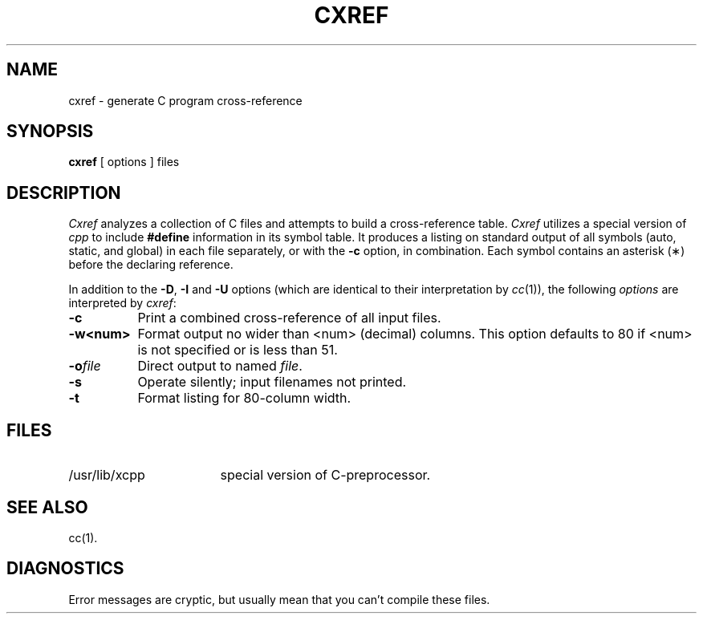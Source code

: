 .TH CXREF 1
.SH NAME
cxref \- generate C program cross-reference
.SH SYNOPSIS
.B cxref
\&[ options ]
files
.SH DESCRIPTION
.I Cxref
analyzes a collection of C files
and attempts to build a cross-reference table.
.I Cxref
utilizes a special version of
.I cpp
to include
.B #define
information in its symbol table.
It produces a listing on standard output of all symbols (auto, static,
and global) in each file separately, or with the
.B \-c
option, in combination.
Each symbol 
contains an asterisk (\(**) before the declaring reference.
.PP
In addition to the
.BR \-D \*S,
.B \-I
and
.B \-U
options (which are identical to their interpretation by
.IR cc (1)),
the following \fIoptions\fP are interpreted by
.IR cxref :
.TP 8
.B \-c
Print a combined cross-reference of all input files.
.TP
.B \-w<num>
Format output no wider than <num> (decimal) columns.
This option defaults to 80 if <num> is not specified or is less than 51.
.TP
.BI \-o file
Direct output to named \fIfile\fP.
.TP
.B \-s
Operate silently; input filenames not printed.
.TP
.BR \-t
Format listing for 80-column width.
.SH FILES
.TP \w'/usr/lib/xcpp\ \ \ \ 'u
/usr/lib/xcpp
special version of C-preprocessor.
.SH SEE ALSO
cc(1).
.SH DIAGNOSTICS
Error messages are cryptic, but usually mean
that you can't compile these files.
.\"	@(#)cxref.1	1.4	
